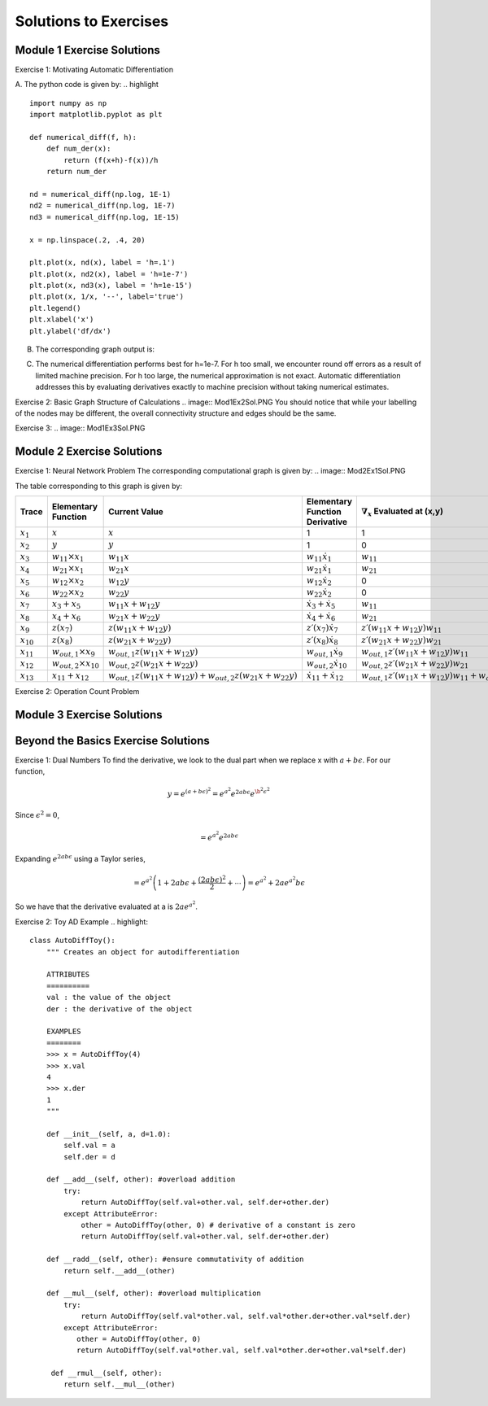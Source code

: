 Solutions to Exercises
======================

Module 1 Exercise Solutions
---------------------------
Exercise 1: Motivating Automatic Differentiation

A. The python code is given by:
.. highlight ::
        import numpy as np
        import matplotlib.pyplot as plt

        def numerical_diff(f, h):
            def num_der(x):
                return (f(x+h)-f(x))/h
            return num_der

        nd = numerical_diff(np.log, 1E-1)
        nd2 = numerical_diff(np.log, 1E-7)
        nd3 = numerical_diff(np.log, 1E-15)

        x = np.linspace(.2, .4, 20)

        plt.plot(x, nd(x), label = 'h=.1')
        plt.plot(x, nd2(x), label = 'h=1e-7')
        plt.plot(x, nd3(x), label = 'h=1e-15')
        plt.plot(x, 1/x, '--', label='true')
        plt.legend()
        plt.xlabel('x')
        plt.ylabel('df/dx')

B. The corresponding graph output is:

.. image:: Mod1Ex1Sol.PNG

C.  The numerical differentiation performs best for h=1e-7.  For h too small, we encounter round off errors as a result of limited machine precision.  For h too large, the numerical approximation is not exact.  Automatic differentiation addresses this by evaluating derivatives exactly to machine precision without taking numerical estimates.

Exercise 2: Basic Graph Structure of Calculations
.. image:: Mod1Ex2Sol.PNG
You should notice that while your labelling of the nodes may be different, the overall connectivity structure and edges should be the same.

Exercise 3:
.. image:: Mod1Ex3Sol.PNG


Module 2 Exercise Solutions
---------------------------
Exercise 1: Neural Network Problem
The corresponding computational graph is given by:
.. image:: Mod2Ex1Sol.PNG

The table corresponding to this graph is given by:

.. list-table::
        :widths: 5 20 20 20 20 20
        :header-rows: 1

        * - Trace
          - Elementary Function
          - Current Value
          - Elementary Function Derivative
          - :math:`\nabla_x` Evaluated at (x,y)
          - :math:`\nabla_y` Evaluated at (x,y)
        * - :math:`x_1`
          - :math:`x`
          - :math:`x`
          - 1
          - 1
          - 0
        * - :math:`x_2`
          - :math:`y`
          - :math:`y`
          - 1
          - 0
          - 1
        * - :math:`x_3`
          - :math:`w_{11} \times x_1`
          - :math:`w_{11}x`
          - :math:`w_{11}\dot{x_1}`
          - :math:`w_{11}`
          - 0
        * - :math:`x_4`
          - :math:`w_{21} \times x_1`
          - :math:`w_{21}x`
          - :math:`w_{21}\dot{x_1}`
          - :math:`w_{21}`
          - 0
        * - :math:`x_5`
          - :math:`w_{12} \times x_2`
          - :math:`w_{12}y`
          - :math:`w_{12}\dot{x_2}`
          - 0
          - :math:`w_{12}`
        * - :math:`x_6`
          - :math:`w_{22} \times x_2`
          - :math:`w_{22}y`
          - :math:`w_{22}\dot{x_2}`
          - 0
          - :math:`w_{22}`
        * - :math:`x_7`
          - :math:`x_3+x_5`
          - :math:`w_{11}x+w_{12}y`
          - :math:`\dot{x_3}+\dot{x_5}`
          - :math:`w_{11}`
          - :math:`w_{12}`
        * - :math:`x_8`
          - :math:`x_4+x_6`
          - :math:`w_{21}x+w_{22}y`
          - :math:`\dot{x_4}+\dot{x_6}`
          - :math:`w_{21}`
          - :math:`w_{22}`
        * - :math:`x_9`
          - :math:`z(x_7)`
          - :math:`z(w_{11}x+w_{12}y)`
          - :math:`z\prime (x_7)\dot{x_7}`
          - :math:`z\prime (w_{11}x+w_{12}y)w_{11}`
          - :math:`z\prime (w_{11}x+w_{12}y)w_{12}`
        * - :math:`x_{10}`
          - :math:`z(x_8)`
          - :math:`z(w_{21}x+w_{22}y)`
          - :math:`z\prime (x_8)\dot{x_8}`
          - :math:`z\prime (w_{21}x+w_{22}y)w_{21}`
          - :math:`z\prime (w_{21}x+w_{22}y)w_{22}`
        * - :math:`x_{11}`
          - :math:`w_{out,1}\times x_9`
          - :math:`w_{out,1}z(w_{11}x+w_{12}y)`
          - :math:`w_{out, 1}\dot{x_9}`
          - :math:`w_{out,1}z\prime (w_{11}x+w_{12}y)w_{11}`
          - :math:`w_{out,1}z\prime (w_{11}x+w_{12}y)w_{12}`
        * - :math:`x_{12}`
          - :math:`w_{out,2}\times x_{10}`
          - :math:`w_{out,2}z(w_{21}x+w_{22}y)`
          - :math:`w_{out, 2}\dot{x_{10}}`
          - :math:`w_{out,2}z\prime (w_{21}x+w_{22}y)w_{21}`
          - :math:`w_{out,2}z\prime (w_{21}x+w_{22}y)w_{22}`
        * - :math:`x_{13}`
          - :math:`x_{11}+x_{12}`
          - :math:`w_{out,1}z(w_{11}x+w_{12}y)+w_{out,2}z(w_{21}x+w_{22}y)`
          - :math:`\dot{x_{11}}+\dot{x_{12}}`
          - :math:`w_{out,1}z\prime (w_{11}x+w_{12}y)w_{11}+w_{out,2}z\prime (w_{21}x+w_{22}y)w_{21}`
          - :math:`w_{out,1}z\prime (w_{11}x+w_{12}y)w_{12}+w_{out,2}z\prime (w_{21}x+w_{22}y)w_{22}`
            


Exercise 2: Operation Count Problem


Module 3 Exercise Solutions
---------------------------



Beyond the Basics Exercise Solutions
------------------------------------
Exercise 1: Dual Numbers
To find the derivative, we look to the dual part when we replace x with :math:`a+b\epsilon`.  For our function,

.. math::
        y= e^{(a+b\epsilon)^2}
        = e^{a^2}e^{2ab\epsilon}e^{\b^2\epsilon^2}

Since :math:`\epsilon^2=0`,

.. math::
        =e^{a^2}e^{2ab\epsilon}

Expanding :math:`e^{2ab\epsilon}` using a Taylor series,

.. math::
        = e^{a^2}\left( 1+ 2ab\epsilon + \frac{(2ab\epsilon)^2}{2} + \cdots \right)
        = e^{a^2}+2ae^{a^2}b\epsilon

So we have that the derivative evaluated at a is :math:`2ae^{a^2}`.

Exercise 2: Toy AD Example
.. highlight::
        class AutoDiffToy():
            """ Creates an object for autodifferentiation

            ATTRIBUTES
            ==========
            val : the value of the object
            der : the derivative of the object

            EXAMPLES
            ========
            >>> x = AutoDiffToy(4)
            >>> x.val
            4
            >>> x.der
            1
            """

            def __init__(self, a, d=1.0):
                self.val = a
                self.der = d

            def __add__(self, other): #overload addition
                try:
                    return AutoDiffToy(self.val+other.val, self.der+other.der)
                except AttributeError:
                    other = AutoDiffToy(other, 0) # derivative of a constant is zero
                    return AutoDiffToy(self.val+other.val, self.der+other.der)

            def __radd__(self, other): #ensure commutativity of addition
                return self.__add__(other)

            def __mul__(self, other): #overload multiplication
                try:
                    return AutoDiffToy(self.val*other.val, self.val*other.der+other.val*self.der)
                except AttributeError:
                   other = AutoDiffToy(other, 0)
                   return AutoDiffToy(self.val*other.val, self.val*other.der+other.val*self.der)

             def __rmul__(self, other):
                return self.__mul__(other)
